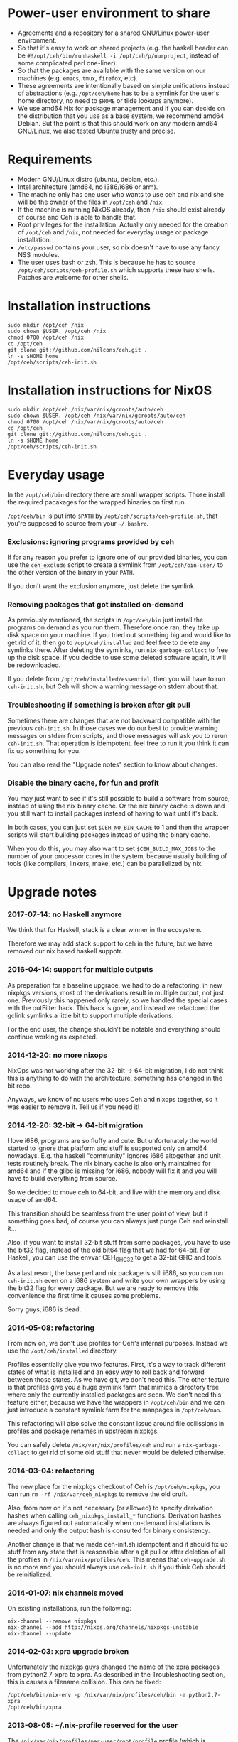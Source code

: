 [[https://travis-ci.org/nilcons/ceh][https://travis-ci.org/nilcons/ceh.png]]

* Power-user environment to share
+ Agreements and a repository for a shared GNU/Linux power-user environment.
+ So that it's easy to work on shared projects (e.g. the haskell
  header can be =#!/opt/ceh/bin/runhaskell -i /opt/ceh/p/ourproject=,
  instead of some complicated perl one-liner).
+ So that the packages are available with the same version on our
  machines (e.g. =emacs=, =tmux=, =firefox=, etc).
+ These agreements are intentionally based on simple unifications
  instead of abstractions (e.g. =/opt/ceh/home= has to be a symlink
  for the user's home directory, no need to =$HOME= or tilde lookups
  anymore).
+ We use amd64 Nix for package management and if you can decide on the
  distribution that you use as a base system, we recommend amd64 Debian.
  But the point is that this should work on any modern amd64
  GNU/Linux, we also tested Ubuntu trusty and precise.


* Requirements
+ Modern GNU/Linux distro (ubuntu, debian, etc.).
+ Intel architecture (amd64, no i386/i686 or arm).
+ The machine only has one user who wants to use ceh and nix and she
  will be the owner of the files in =/opt/ceh= and =/nix=.
+ If the machine is running NixOS already, then =/nix= should exist
  already of course and Ceh is able to handle that.
+ Root privileges for the installation.  Actually only needed for the
  creation of =/opt/ceh= and =/nix=, not needed for everyday usage or
  package installation.
+ =/etc/passwd= contains your user, so nix doesn't have to use any
  fancy NSS modules.
+ The user uses bash or zsh.  This is because he has to source
  =/opt/ceh/scripts/ceh-profile.sh= which supports these two shells.
  Patches are welcome for other shells.


* Installation instructions
: sudo mkdir /opt/ceh /nix
: sudo chown $USER. /opt/ceh /nix
: chmod 0700 /opt/ceh /nix
: cd /opt/ceh
: git clone git://github.com/nilcons/ceh.git .
: ln -s $HOME home
: /opt/ceh/scripts/ceh-init.sh


* Installation instructions for NixOS
: sudo mkdir /opt/ceh /nix/var/nix/gcroots/auto/ceh
: sudo chown $USER. /opt/ceh /nix/var/nix/gcroots/auto/ceh
: chmod 0700 /opt/ceh /nix/var/nix/gcroots/auto/ceh
: cd /opt/ceh
: git clone git://github.com/nilcons/ceh.git .
: ln -s $HOME home
: /opt/ceh/scripts/ceh-init.sh


* Everyday usage
In the =/opt/ceh/bin= directory there are small wrapper scripts.  Those
install the required pacakages for the wrapped binaries on first run.

=/opt/ceh/bin= is put into =$PATH= by =/opt/ceh/scripts/ceh-profile.sh=,
that you're supposed to source from your =~/.bashrc=.

*** Exclusions: ignoring programs provided by ceh
If for any reason you prefer to ignore one of our provided binaries,
you can use the =ceh_exclude= script to create a symlink from
=/opt/ceh/bin-user/= to the other version of the binary in your =PATH=.

If you don't want the exclusion anymore, just delete the symlink.

*** Removing packages that got installed on-demand
As previously mentioned, the scripts in =/opt/ceh/bin= just install
the programs on demand as you run them.  Therefore once ran, they take
up disk space on your machine.  If you tried out something big and
would like to get rid of it, then go to =/opt/ceh/installed= and feel
free to delete any symlinks there.  After deleting the symlinks, run
=nix-garbage-collect= to free up the disk space.  If you decide to use
some deleted software again, it will be redownloaded.

If you delete from =/opt/ceh/installed/essential=, then you will have
to run =ceh-init.sh=, but Ceh will show a warning message on stderr
about that.

*** Troubleshooting if something is broken after git pull
Sometimes there are changes that are not backward compatible with the
previous =ceh-init.sh=.  In those cases we do our best to provide
warning messages on stderr from scripts, and those messages will ask
you to rerun =ceh-init.sh=.  That operation is idempotent, feel free
to run it you think it can fix up something for you.

You can also read the "Upgrade notes" section to know about changes.

*** Disable the binary cache, for fun and profit
You may just want to see if it's still possible to build a software
from source, instead of using the nix binary cache.  Or the nix binary
cache is down and you still want to install packages instead of having
to wait until it's back.

In both cases, you can just set =$CEH_NO_BIN_CACHE= to 1 and then the
wrapper scripts will start building packages instead of using the
binary cache.

When you do this, you may also want to set =$CEH_BUILD_MAX_JOBS= to
the number of your processor cores in the system, because usually
building of tools (like compilers, linkers, make, etc.) can be
parallelized by nix.


* Upgrade notes
*** 2017-07-14: no Haskell anymore
We think that for Haskell, stack is a clear winner in the ecosystem.

Therefore we may add stack support to ceh in the future, but we have
removed our nix based haskell suppotr.

*** 2016-04-14: support for multiple outputs
As preparation for a baseline upgrade, we had to do a refactoring: in
new nixpkgs versions, most of the derivations result in multiple
output, not just one.  Previously this happened only rarely, so we
handled the special cases with the outFilter hack.  This hack is gone,
and instead we refactored the gclink symlinks a little bit to support
multiple derivations.

For the end user, the change shouldn't be notable and everything
should continue working as expected.

*** 2014-12-20: no more nixops
NixOps was not working after the 32-bit -> 64-bit migration, I do not
think this is anything to do with the architecture, something has
changed in the bit repo.

Anyways, we know of no users who uses Ceh and nixops together, so it
was easier to remove it.  Tell us if you need it!

*** 2014-12-20: 32-bit -> 64-bit migration
I love i686, programs are so fluffy and cute.  But unfortunately the
world started to ignore that platform and stuff is supported only on
amd64 nowadays.  E.g. the haskell "community" ignores i686 altogether
and unit tests routinely break.  The nix binary cache is also only
maintained for amd64 and if the glibc is missing for i686, nobody will
fix it and you will have to build everything from source.

So we decided to move ceh to 64-bit, and live with the memory and disk
usage of amd64.

This transition should be seamless from the user point of view, but if
something goes bad, of course you can always just purge Ceh and
reinstall it...

Also, if you want to install 32-bit stuff from some packages, you have
to use the bit32 flag, instead of the old bit64 flag that we had for
64-bit.  For Haskell, you can use the envvar CEH_GHC32 to get a 32-bit
GHC and tools.

As a last resort, the base perl and nix package is still i686, so you
can run =ceh-init.sh= even on a i686 system and write your own
wrappers by using the bit32 flag for every package.  But we are ready
to remove this convenience the first time it causes some problems.

Sorry guys, i686 is dead.

*** 2014-05-08: refactoring
From now on, we don't use profiles for Ceh's internal purposes.
Instead we use the =/opt/ceh/installed= directory.

Profiles essentially give you two features.  First, it's a way to
track different states of what is installed and an easy way to roll
back and forward between those states.  As we have git, we don't need
this.  The other feature is that profiles give you a huge symlink farm
that mimics a directory tree where only the currently installed
packages are seen.  We don't need this feature either, because we have
the wrappers in =/opt/ceh/bin= and we can just introduce a constant
symlink farm for the manpages in =/opt/ceh/man=.

This refactoring will also solve the constant issue around file
collissions in profiles and package renames in upstream nixpkgs.

You can safely delete =/nix/var/nix/profiles/ceh= and run a
=nix-garbage-collect= to get rid of some old stuff that never would be
deleted otherwise.

*** 2014-03-04: refactoring
The new place for the nixpkgs checkout of Ceh is =/opt/ceh/nixpkgs=,
you can run =rm -rf /nix/var/ceh_nixpkgs= to remove the old cruft.

Also, from now on it's not necessary (or allowed) to specify
derivation hashes when calling =ceh_nixpkgs_install_*= functions.
Derivation hashes are always figured out automatically when on-demand
installations is needed and only the output hash is consulted for
binary consistency.

Another change is that we made ceh-init.sh idempotent and it should
fix up stuff from any state that is reasonable after a git pull or
after deletion of all the profiles in =/nix/var/nix/profiles/ceh=.
This means that =ceh-upgrade.sh= is no more and you should always use
=ceh-init.sh= if you think Ceh should be reinitialized.

*** 2014-01-07: nix channels moved
On existing installations, run the following:
: nix-channel --remove nixpkgs
: nix-channel --add http://nixos.org/channels/nixpkgs-unstable
: nix-channel --update

*** 2014-02-03: xpra upgrade broken
Unfortunately the nixpkgs guys changed the name of the xpra packages
from python2.7-xpra to xpra.  As described in the Troubleshooting
section, this is causes a filename collision.  This can be fixed:
: /opt/ceh/bin/nix-env -p /nix/var/nix/profiles/ceh/bin -e python2.7-xpra
: /opt/ceh/bin/xpra

*** 2013-08-05: ~/.nix-profile reserved for the user
The =/nix/var/nix/profiles/per-user/root/profile= profile (which is
symlinked by default from =$HOME/.nix-profile=) is not used for
installations anymore.  Earlier versions of ceh used to install
packages there, but now that profile is reserved for the user.

This is good, because if you need some package (e.g. =vim=) quickly
from the nixpkgs version that is current the ceh baseline, you can
just do:
: ceh_nixpkgs_install vim
: ~/.nix-profile/bin/vim

Alternatively, you can use the most up-to-date nixpkgs:
: nix-channel --add http://nixos.org/channels/nixpkgs-unstable
: nix-channel --update
: nix-env -i vim
: ~/.nix-profile/bin/vim

No need to create a wrapper in =/opt/ceh= just for a quick test.  If
you want to get rid of your user profile, simply delete
=/nix/var/nix/profiles/per-user/$USER/profile*=.  This is from now on
is totally separate from ceh's own nix profiles.  Those are located in
=/nix/var/nix/profiles/ceh/*=.

If you're upgrading =ceh= from a version, where the default profile
was used for package installations, please delete
=/nix/var/nix/profiles/per-user/root/profile*=.

*** 2013-08-15: renames
nix-init.sh    -> ceh-init.sh
nix-profile.sh -> ceh-profile.sh
nix-purge.sh   -> ceh-purge.sh
nix-upgrade.sh -> ceh-upgrade.sh

And install-world.sh and predict-binary-cache.sh moved to scripts/maintainer.


* TODOs
+ Have an LD_PRELOAD library that hides =/usr/lib/mozilla/plugins= from Firefox's view.


* Design and other info for Ceh hackers, maintainers
*** Directory structure
=/opt/ceh/bin/=: wrapper scripts, they make sure that the wanted
package is already installed into =/nix/store= and symlinked from
=/opt/ceh/installed=.  After this initialization they just exec
the binary from =/nix/store=,

=/opt/ceh/bin-user/=: gitignored directory for local exclusions, so the
end-user has the final say.  The =scripts/ceh-profile.sh= script puts
this directory in front of the =bin/= directory in PATH,

=/opt/ceh/emacs.d/=: contains =nix-mode.el= only, we used to
distribute emacs modules via Ceh, but it didn't work too well, it's
simpler to just use melpa,

=/opt/ceh/home=: gitignored symlink to the user's home, this is
extremely useful, because if Ceh is installed, you can simply use
=/opt/ceh/home= as a path to point to the user's home directory
without using the tilde expansion of the shell (that doesn't work in
syscalls or on the shebang line),

=/opt/ceh/lib/=: the Ceh (mainly written in Perl) internals,

=/opt/ceh/p/=: gitignored symlinks to the user's projects, so every project can
have an absolute symlink in =/opt/ceh/p/whatever-project=, like we
have =/opt/ceh/home= as an absolute path for the user's home directory,

=/opt/ceh/scripts/=: Ceh end-user scripts (install, purge, profile, upgrade),

=/opt/ceh/scripts/maintainer=: Ceh maintainer scripts,

=/opt/ceh/nixpkgs=: contains checked out versions of the nixpkgs
package collection, used and maintained by =lib/CehInstall.pm=,
gitignored,

=/nix=: not in Git, but doesn't store any important data.  Deleting
all the content and reinstalling Ceh will result in some compilation
and downloading, but everything will be recreated eventually,

=/nix/store=: contains the installed package roots.  Managed by nix
commands, like =nix-store=, =nix-env= and =nix-instantiate=,

=/opt/ceh/installed/packages=: gitignored directory storing the currently
installed packages on a machine.  The state is stored as symlinks to
=/nix/store= and there are symlinks to here from
=/nix/var/nix/gcroots/auto/ceh=.  So the purpose of this directory is
two-fold: first, it protects the packages that the user use from being
garbage collected.  Secondly, we can determine with a simple =stat=
whether a package is already installed.

=/opt/ceh/installed/essential=: nix and perl that is used by Ceh,

=/opt/ceh/installed/tools=: the tools used by Ceh itself (e.g. =which=).

*** Adding a new package to ceh
+ Simply create a wrapper script in =/opt/ceh/bin=, use =tmux= as an example,
+ use the autoinit feature to get the initial hash values:
  : ceh_nixpkgs_install_bin('newpkg', AUTOINIT);
  After running this wrapper once, the AUTOINIT will be replaced with
  the current nixpkgs version and out hash value.
+ add it to =scripts/maintainer/install-world.sh=,
+ symlink manpages in =/opt/ceh/man= if appropriate,
+ send a github pull request.

*** Upgrading ceh to a new baseline
+ Update CEH_BASELINE_NIXPKGS in =lib/CehBase.pm= with a new hash,
  that you should get from http://hydra.nixos.org/jobset/nixpkgs/trunk, by
  choosing the most recent build that has no pending (gray) packages anymore.
  Clicking inputs, you can get the git revision you need.

+ Update the used Nix and Perl to the new baseline:
: CEH_AUTO_UPGRADE=1 \
: ENSURE_BASE_PERL=/opt/ceh/installed/essential/perl.32/MAIN/bin/perl \
: ENSURE_BASE_NIXPATH=/opt/ceh/installed/essential/nix.32/MAIN /opt/ceh/lib/ensure_base_installed.pl

+ Update CEH_BASELINE_NIXPATH in =lib/CehBase.pm= (peek from CehInstall.pl:ensure_base_installed).

+ Update CEH_BASELINE_PERL in =lib/CehBase.pm= (peek from CehInstall.pl:ensure_base_installed).

+ Update =emacs.d/nix-mode.el=.

+ Update all the wrappers to have the new baseline versions.  For
  example to upgrade git:
: export CEH_AUTO_UPGRADE=1
: /opt/ceh/bin/gitk

  This will update the hash in lib/Packages/Git.pm.

+ To update all the packages, use scripts/maintainer/install-world.sh.
  You may also find scripts/maintainer/predict-binary-cache.sh useful
  in selecting and checking a baseline.

+ =git grep= the old baseline hash to see that everything has been
  updated.

+ git commit, git push.

*** Upgrading nix inside ceh-init.sh
This should only be done if you have some strong reason for this.
E.g. it's no longer compatible with current glibc on standard linuxes
or the communication protocol for nix-daemon changed and therefore Ceh
is unusable on NixOS.

+ Choose a new release from http://nixos.org/nix/download.html, read
  release notes, etc.

+ Look into the install shell script, to figure out the current URL
  for i686-linux, e.g. for 1.11.2 it was
  `https://nixos.org/releases/nix/nix-1.11.2/nix-1.11.2-i686-linux.tar.bz2`

+ tar xvfj nix-x.x.x-i686-linux.tar.bz2

+ Update =CEH_NIX_DOWNLOAD=, =NIX_TARDIR_NAME=, =CEH_NIX= and
  =CEH_NIXPERL= in =scripts/ceh-init.sh=.

+ Test if =scripts/ceh-init.sh= still works on a clean Debian and on a
  clean NixOS.

+ git commit, git push.


* Techtalk
#+BEGIN_SRC
Title: Nix & ceh: reproducible power-user environment

Abstract:

It's common for engineers to use multiple GNU/Linux based computers
daily, however it's not easy to achieve the same working environment
on each of them.

Computers owned by the company may run the company's linux variant,
while computers at home run some common distribution.  Some of the
running variants are already 64-bit, some are not.  Some of them is 2
years old, some of them is fresh.

On top of this mixture, it's hard to imagine to run exactly the same
version of GNU Emacs or Mozilla Firefox (with all the hard to install
plugins: flash, googletalk, java), without installing a common base
operating system.

This is the problem that I wanted a solution for, when I looked into
the Nix package manager and the Nixpkgs package collection.  After a
month of exploration I now have a working setup (called ceh), that I
run on all of my computers to synchronize (via Git) the choice of
software between them.

In the techtalk I will present the fundamentals of Nix and show ceh,
my setup around Nix.
#+END_SRC
